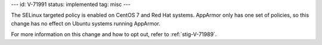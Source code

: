 ---
id: V-71991
status: implemented
tag: misc
---

The SELinux targeted policy is enabled on CentOS 7 and Red Hat systems.
AppArmor only has one set of policies, so this change has no effect on Ubuntu
systems running AppArmor.

For more information on this change and how to opt out, refer to
:ref:`stig-V-71989`.
